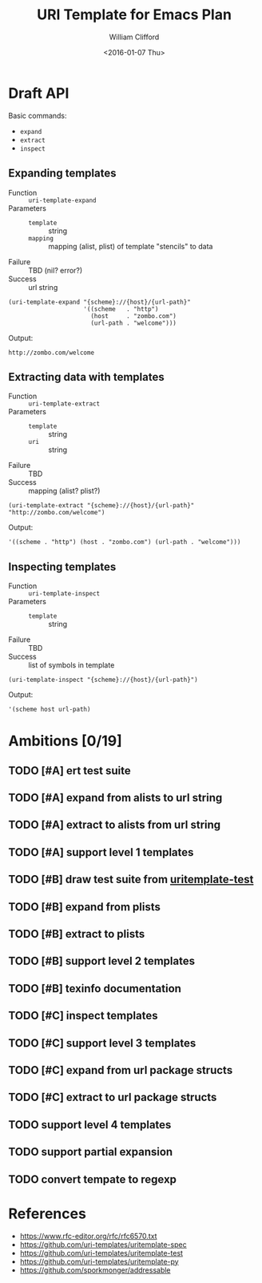 #+TITLE: URI Template for Emacs Plan
#+DATE: <2016-01-07 Thu>
#+AUTHOR: William Clifford
#+EMAIL: wobh@yahoo.com

* Draft API

Basic commands:

- ~expand~
- ~extract~
- ~inspect~

** Expanding templates

- Function :: ~uri-template-expand~
- Parameters ::
  + ~template~ :: string
  + ~mapping~ :: mapping (alist, plist) of template "stencils" to data
- Failure :: TBD (nil? error?)
- Success :: url string

#+NAME: uri-template-api-expand
#+BEGIN_SRC elisp
  (uri-template-expand "{scheme}://{host}/{url-path}"
                       '((scheme   . "http")
                         (host     . "zombo.com")
                         (url-path . "welcome")))
#+END_SRC

Output:

: http://zombo.com/welcome

** Extracting data with templates

- Function :: ~uri-template-extract~
- Parameters ::
  - ~template~ :: string
  - ~uri~ :: string
- Failure :: TBD
- Success :: mapping (alist? plist?)

#+NAME: uri-template-api-expand-symbol
#+BEGIN_SRC elisp
  (uri-template-extract "{scheme}://{host}/{url-path}" "http://zombo.com/welcome")
#+END_SRC

Output:

: '((scheme . "http") (host . "zombo.com") (url-path . "welcome")))

** Inspecting templates

- Function :: ~uri-template-inspect~
- Parameters ::
  - ~template~ :: string
- Failure :: TBD
- Success :: list of symbols in template

#+NAME: uri-template-api-inspect
#+BEGIN_SRC elisp
  (uri-template-inspect "{scheme}://{host}/{url-path}")
#+END_SRC

Output:

: '(scheme host url-path)

* Ambitions [0/19]

** TODO [#A] ert test suite
** TODO [#A] expand from alists to url string
** TODO [#A] extract to alists from url string
** TODO [#A] support level 1 templates
** TODO [#B] draw test suite from [[https://github.com/uri-templates/uritemplate-test][uritemplate-test]]
** TODO [#B] expand from plists
** TODO [#B] extract to plists
** TODO [#B] support level 2 templates
** TODO [#B] texinfo documentation
** TODO [#C] inspect templates
** TODO [#C] support level 3 templates
** TODO [#C] expand from url package structs
** TODO [#C] extract to url package structs
** TODO support level 4 templates
** TODO support partial expansion
** TODO convert tempate to regexp

* References

- https://www.rfc-editor.org/rfc/rfc6570.txt
- https://github.com/uri-templates/uritemplate-spec
- https://github.com/uri-templates/uritemplate-test
- https://github.com/uri-templates/uritemplate-py
- https://github.com/sporkmonger/addressable

* COMMENT org settings						   :noexport:
#+LANGUAGE: en
#+SELECT_TAGS: export
#+EXCLUDE_TAGS: noexport
#+CREATOR: Emacs 24.5.1 (Org mode 8.3.2)
#+OPTIONS: ':nil *:t -:t ::t <:t H:6 \n:nil ^:t arch:headline
#+OPTIONS: author:t c:nil creator:nil d:(not "LOGBOOK") date:t e:t
#+OPTIONS: email:nil f:t inline:t num:nil p:t pri:t prop:nil stat:t
#+OPTIONS: tags:t tasks:t tex:t timestamp:t title:t toc:nil todo:t |:t
